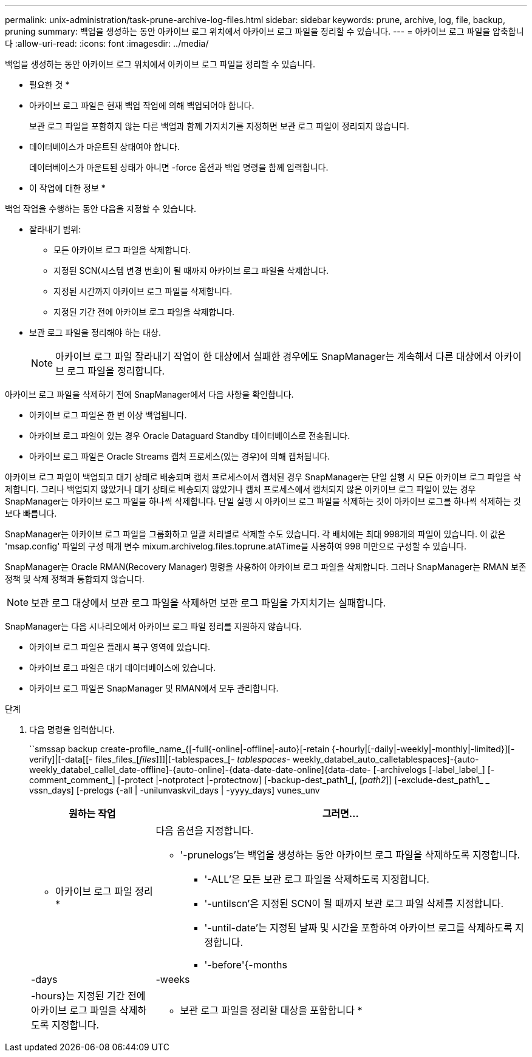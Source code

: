 ---
permalink: unix-administration/task-prune-archive-log-files.html 
sidebar: sidebar 
keywords: prune, archive, log, file, backup, pruning 
summary: 백업을 생성하는 동안 아카이브 로그 위치에서 아카이브 로그 파일을 정리할 수 있습니다. 
---
= 아카이브 로그 파일을 압축합니다
:allow-uri-read: 
:icons: font
:imagesdir: ../media/


[role="lead"]
백업을 생성하는 동안 아카이브 로그 위치에서 아카이브 로그 파일을 정리할 수 있습니다.

* 필요한 것 *

* 아카이브 로그 파일은 현재 백업 작업에 의해 백업되어야 합니다.
+
보관 로그 파일을 포함하지 않는 다른 백업과 함께 가지치기를 지정하면 보관 로그 파일이 정리되지 않습니다.

* 데이터베이스가 마운트된 상태여야 합니다.
+
데이터베이스가 마운트된 상태가 아니면 -force 옵션과 백업 명령을 함께 입력합니다.



* 이 작업에 대한 정보 *

백업 작업을 수행하는 동안 다음을 지정할 수 있습니다.

* 잘라내기 범위:
+
** 모든 아카이브 로그 파일을 삭제합니다.
** 지정된 SCN(시스템 변경 번호)이 될 때까지 아카이브 로그 파일을 삭제합니다.
** 지정된 시간까지 아카이브 로그 파일을 삭제합니다.
** 지정된 기간 전에 아카이브 로그 파일을 삭제합니다.


* 보관 로그 파일을 정리해야 하는 대상.
+

NOTE: 아카이브 로그 파일 잘라내기 작업이 한 대상에서 실패한 경우에도 SnapManager는 계속해서 다른 대상에서 아카이브 로그 파일을 정리합니다.



아카이브 로그 파일을 삭제하기 전에 SnapManager에서 다음 사항을 확인합니다.

* 아카이브 로그 파일은 한 번 이상 백업됩니다.
* 아카이브 로그 파일이 있는 경우 Oracle Dataguard Standby 데이터베이스로 전송됩니다.
* 아카이브 로그 파일은 Oracle Streams 캡처 프로세스(있는 경우)에 의해 캡처됩니다.


아카이브 로그 파일이 백업되고 대기 상태로 배송되며 캡처 프로세스에서 캡처된 경우 SnapManager는 단일 실행 시 모든 아카이브 로그 파일을 삭제합니다. 그러나 백업되지 않았거나 대기 상태로 배송되지 않았거나 캡처 프로세스에서 캡처되지 않은 아카이브 로그 파일이 있는 경우 SnapManager는 아카이브 로그 파일을 하나씩 삭제합니다. 단일 실행 시 아카이브 로그 파일을 삭제하는 것이 아카이브 로그를 하나씩 삭제하는 것보다 빠릅니다.

SnapManager는 아카이브 로그 파일을 그룹화하고 일괄 처리별로 삭제할 수도 있습니다. 각 배치에는 최대 998개의 파일이 있습니다. 이 값은 'msap.config' 파일의 구성 매개 변수 mixum.archivelog.files.toprune.atATime을 사용하여 998 미만으로 구성할 수 있습니다.

SnapManager는 Oracle RMAN(Recovery Manager) 명령을 사용하여 아카이브 로그 파일을 삭제합니다. 그러나 SnapManager는 RMAN 보존 정책 및 삭제 정책과 통합되지 않습니다.


NOTE: 보관 로그 대상에서 보관 로그 파일을 삭제하면 보관 로그 파일을 가지치기는 실패합니다.

SnapManager는 다음 시나리오에서 아카이브 로그 파일 정리를 지원하지 않습니다.

* 아카이브 로그 파일은 플래시 복구 영역에 있습니다.
* 아카이브 로그 파일은 대기 데이터베이스에 있습니다.
* 아카이브 로그 파일은 SnapManager 및 RMAN에서 모두 관리합니다.


.단계
. 다음 명령을 입력합니다.
+
``smssap backup create-profile_name_{[-full{-online|-offline|-auto}[-retain {-hourly|[-daily|-weekly|-monthly|-limited}][-verify]|[-data[[- files_files_[_files_]]]|[-tablespaces_[_- tablespaces_- weekly_databel_auto_calletablespaces]-{auto-weekly_databel_callel_date-offline]-{auto-online]-{data-date-date-online]{data-date- [-archivelogs [-label_label_] [-comment_comment_] [-protect |-notprotect |-protectnow] [-backup-dest_path1_[, [_path2_]] [-exclude-dest_path1_ _ vssn_days] [-prelogs {-all | -unilunvaskvil_days | -yyyy_days] vunes_unv

+
[cols="1a,3a"]
|===
| 원하는 작업 | 그러면... 


 a| 
* 아카이브 로그 파일 정리 *
 a| 
다음 옵션을 지정합니다.

** '-prunelogs'는 백업을 생성하는 동안 아카이브 로그 파일을 삭제하도록 지정합니다.
+
*** '-ALL'은 모든 보관 로그 파일을 삭제하도록 지정합니다.
*** '-untilscn'은 지정된 SCN이 될 때까지 보관 로그 파일 삭제를 지정합니다.
*** '-until-date'는 지정된 날짜 및 시간을 포함하여 아카이브 로그를 삭제하도록 지정합니다.
*** '-before'{-months|-days|-weeks|-hours}는 지정된 기간 전에 아카이브 로그 파일을 삭제하도록 지정합니다.






 a| 
* 보관 로그 파일을 정리할 대상을 포함합니다 *
 a| 
'-prune-dest' 옵션을 지정합니다.

|===

